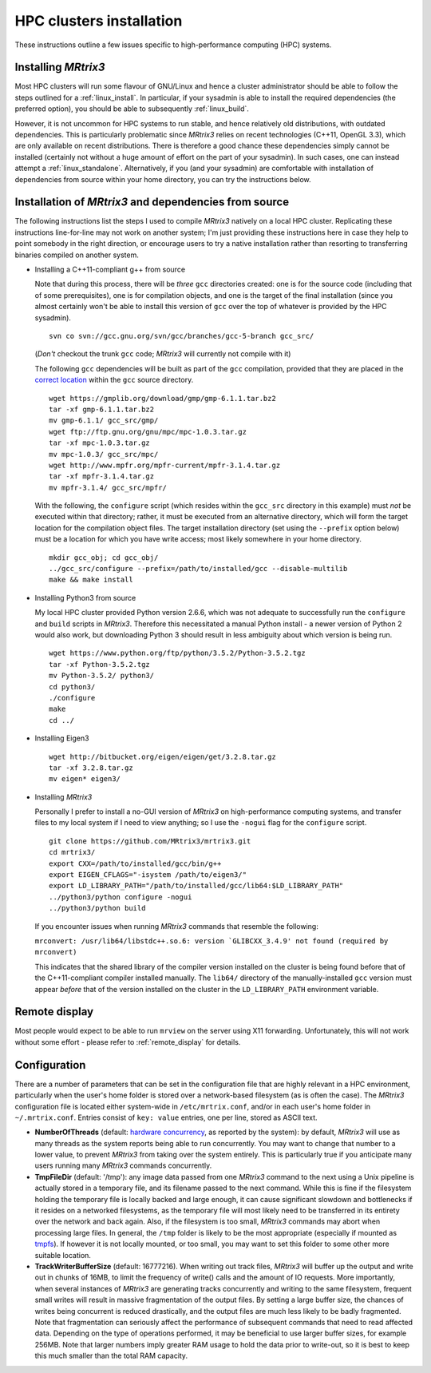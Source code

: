 =============
HPC clusters installation
=============

These instructions outline a few issues specific to high-performance
computing (HPC) systems.

Installing *MRtrix3*
--------------------

Most HPC clusters will run some flavour of GNU/Linux and hence
a cluster administrator should be able to follow the steps outlined for a :ref:`linux_install`. 
In particular, if your sysadmin is able to install the required dependencies (the
preferred option), you should be able to subsequently :ref:`linux_build`.

However, it is not uncommon for HPC systems to run stable, and hence
relatively old distributions, with outdated dependencies. This is
particularly problematic since *MRtrix3* relies on recent technologies
(C++11, OpenGL 3.3), which are only available on recent distributions.
There is therefore a good chance these dependencies simply cannot be
installed (certainly not without a huge amount of effort on the part of
your sysadmin). In such cases, one can instead attempt a :ref:`linux_standalone`.
Alternatively, if you (and your sysadmin) are comfortable with installation
of dependencies from source within your home directory, you can try the
instructions below.

Installation of *MRtrix3* and dependencies from source
------------------------------------------------------

The following instructions list the steps I used to compile *MRtrix3*
natively on a local HPC cluster. Replicating these instructions line-for-line
may not work on another system; I'm just providing these instructions here
in case they help to point somebody in the right direction, or encourage users
to try a native installation rather than resorting to transferring binaries
compiled on another system.

-  Installing a C++11-compliant g++ from source

   Note that during this process, there will be *three* ``gcc`` directories
   created: one is for the source code (including that of some prerequisites),
   one is for compilation objects, and one is the target of the final
   installation (since you almost certainly won't be able to install this
   version of ``gcc`` over the top of whatever is provided by the HPC
   sysadmin).
   
   ::

       svn co svn://gcc.gnu.org/svn/gcc/branches/gcc-5-branch gcc_src/
   
   (*Don't* checkout the trunk ``gcc`` code; *MRtrix3* will currently not compile with it)
   
   The following ``gcc`` dependencies will be built as part of the ``gcc``
   compilation, provided that they are placed in the `correct location <https://gcc.gnu.org/install/prerequisites.html>`__
   within the ``gcc`` source directory.
   
   ::
   
       wget https://gmplib.org/download/gmp/gmp-6.1.1.tar.bz2
       tar -xf gmp-6.1.1.tar.bz2
       mv gmp-6.1.1/ gcc_src/gmp/
       wget ftp://ftp.gnu.org/gnu/mpc/mpc-1.0.3.tar.gz
       tar -xf mpc-1.0.3.tar.gz
       mv mpc-1.0.3/ gcc_src/mpc/
       wget http://www.mpfr.org/mpfr-current/mpfr-3.1.4.tar.gz
       tar -xf mpfr-3.1.4.tar.gz
       mv mpfr-3.1.4/ gcc_src/mpfr/
       
   With the following, the ``configure`` script (which resides within the
   ``gcc_src`` directory in this example) must *not* be executed within that
   directory; rather, it must be executed from an alternative directory, which
   will form the target location for the compilation object files. The target
   installation directory (set using the ``--prefix`` option below) must be a
   location for which you have write access; most likely somewhere in your
   home directory.
   
   ::
   
       mkdir gcc_obj; cd gcc_obj/
       ../gcc_src/configure --prefix=/path/to/installed/gcc --disable-multilib
       make && make install

-  Installing Python3 from source

   My local HPC cluster provided Python version 2.6.6, which was not adequate
   to successfully run the ``configure`` and ``build`` scripts in *MRtrix3*.
   Therefore this necessitated a manual Python install - a newer version of
   Python 2 would also work, but downloading Python 3 should result in less
   ambiguity about which version is being run.
   
   ::
   
       wget https://www.python.org/ftp/python/3.5.2/Python-3.5.2.tgz
       tar -xf Python-3.5.2.tgz
       mv Python-3.5.2/ python3/
       cd python3/
       ./configure
       make
       cd ../

-  Installing Eigen3

   ::

       wget http://bitbucket.org/eigen/eigen/get/3.2.8.tar.gz
       tar -xf 3.2.8.tar.gz
       mv eigen* eigen3/
       
-  Installing *MRtrix3*

   Personally I prefer to install a no-GUI version of *MRtrix3* on
   high-performance computing systems, and transfer files to my local system
   if I need to view anything; so I use the ``-nogui`` flag for the
   ``configure`` script.
   
   ::
   
       git clone https://github.com/MRtrix3/mrtrix3.git
       cd mrtrix3/
       export CXX=/path/to/installed/gcc/bin/g++
       export EIGEN_CFLAGS="-isystem /path/to/eigen3/"
       export LD_LIBRARY_PATH="/path/to/installed/gcc/lib64:$LD_LIBRARY_PATH"
       ../python3/python configure -nogui
       ../python3/python build
   
   If you encounter issues when running *MRtrix3* commands that resemble
   the following:
   
   ``mrconvert: /usr/lib64/libstdc++.so.6: version `GLIBCXX_3.4.9' not found (required by mrconvert)``
   
   This indicates that the shared library of the compiler version installed on
   the cluster is being found before that of the C++11-compliant compiler
   installed manually. The ``lib64/`` directory of the manually-installed
   ``gcc`` version must appear *before* that of the version installed on the
   cluster in the ``LD_LIBRARY_PATH`` environment variable.

Remote display
--------------

Most people would expect to be able to run ``mrview`` on the server using
X11 forwarding. Unfortunately, this will not work without some effort -
please refer to :ref:`remote_display` for details.

Configuration
-------------

There are a number of parameters that can be set in the configuration
file that are highly relevant in a HPC environment, particularly when
the user's home folder is stored over a network-based filesystem (as is
often the case). The *MRtrix3* configuration file is located either
system-wide in ``/etc/mrtrix.conf``, and/or in each user's home folder
in ``~/.mrtrix.conf``. Entries consist of ``key: value`` entries, one
per line, stored as ASCII text.

-  **NumberOfThreads** (default: `hardware
   concurrency <http://en.cppreference.com/w/cpp/thread/thread/hardware_concurrency>`__,
   as reported by the system): by default, *MRtrix3* will use as many
   threads as the system reports being able to run concurrently. You may
   want to change that number to a lower value, to prevent *MRtrix3* from
   taking over the system entirely. This is particularly true if you
   anticipate many users running many *MRtrix3* commands concurrently.

-  **TmpFileDir** (default: '/tmp'): any image data passed from one
   *MRtrix3* command to the next using a Unix pipeline is actually stored
   in a temporary file, and its filename passed to the next command.
   While this is fine if the filesystem holding the temporary file is
   locally backed and large enough, it can cause significant slowdown
   and bottlenecks if it resides on a networked filesystems, as the
   temporary file will most likely need to be transferred in its
   entirety over the network and back again. Also, if the filesystem is
   too small, *MRtrix3* commands may abort when processing large files. In
   general, the ``/tmp`` folder is likely to be the most appropriate
   (especially if mounted as
   `tmpfs <http://en.wikipedia.org/wiki/Tmpfs>`__). If however it is not
   locally mounted, or too small, you may want to set this folder to
   some other more suitable location.

-  **TrackWriterBufferSize** (default: 16777216). When writing out track
   files, *MRtrix3* will buffer up the output and write out in chunks of
   16MB, to limit the frequency of write() calls and the amount of IO
   requests. More importantly, when several instances of *MRtrix3* are
   generating tracks concurrently and writing to the same filesystem,
   frequent small writes will result in massive fragmentation of the
   output files. By setting a large buffer size, the chances of writes
   being concurrent is reduced drastically, and the output files are
   much less likely to be badly fragmented. Note that fragmentation can
   seriously affect the performance of subsequent commands that need to
   read affected data. Depending on the type of operations performed, it
   may be beneficial to use larger buffer sizes, for example 256MB. Note
   that larger numbers imply greater RAM usage to hold the data prior to
   write-out, so it is best to keep this much smaller than the total RAM
   capacity.


